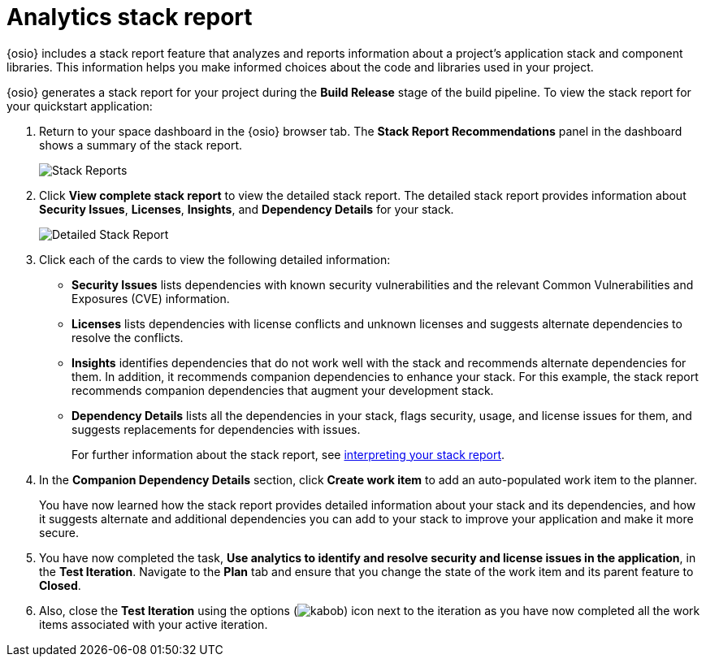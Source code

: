 [id="analytics_stack_report"]
= Analytics stack report

{osio} includes a stack report feature that analyzes and reports information about a project's application stack and component libraries. This information helps you make informed choices about the code and libraries used in your project.

{osio} generates a stack report for your project during the *Build Release* stage of the build pipeline. To view the stack report for your quickstart application:

. Return to your space dashboard in the {osio} browser tab. The *Stack Report Recommendations* panel in the dashboard shows a summary of the stack report.
+
image::stack_reports.png[Stack Reports]
+
. Click *View complete stack report* to view the detailed stack report. The detailed stack report provides information about *Security Issues*, *Licenses*, *Insights*, and *Dependency Details* for your stack.
+
image::detailed_stackreport.png[Detailed Stack Report]
+
. Click each of the cards to view the following detailed information:
+
* *Security Issues* lists dependencies with known security vulnerabilities and the relevant Common Vulnerabilities and Exposures (CVE) information.
* *Licenses* lists dependencies with license conflicts and unknown licenses and suggests alternate dependencies to resolve the conflicts.
* *Insights* identifies dependencies that do not work well with the stack and recommends alternate dependencies for them. In addition, it recommends companion dependencies to enhance your stack. For this example, the stack report recommends companion dependencies that augment your development stack.
* *Dependency Details* lists all the  dependencies in your stack, flags security, usage, and license issues for them, and suggests replacements for dependencies with issues.
+
For further information about the stack report, see link:user-guide.html#interpreting_stack_report[interpreting your stack report].

. In the *Companion Dependency Details* section, click *Create work item* to add an auto-populated work item to the planner.
+
You have now learned how the stack report provides detailed information about your stack and its dependencies, and how it suggests alternate and additional dependencies you can add to your stack to improve your application and make it more secure.

. You have now completed the task, *Use analytics to identify and resolve security and license issues in the application*,  in the *Test Iteration*. Navigate to the *Plan* tab and ensure that you change the state of the work item and its parent feature to *Closed*.

. Also, close the *Test Iteration* using the options (image:kabob.png[title="Options"]) icon next to the iteration as you have now completed all the work items associated with your active iteration.
